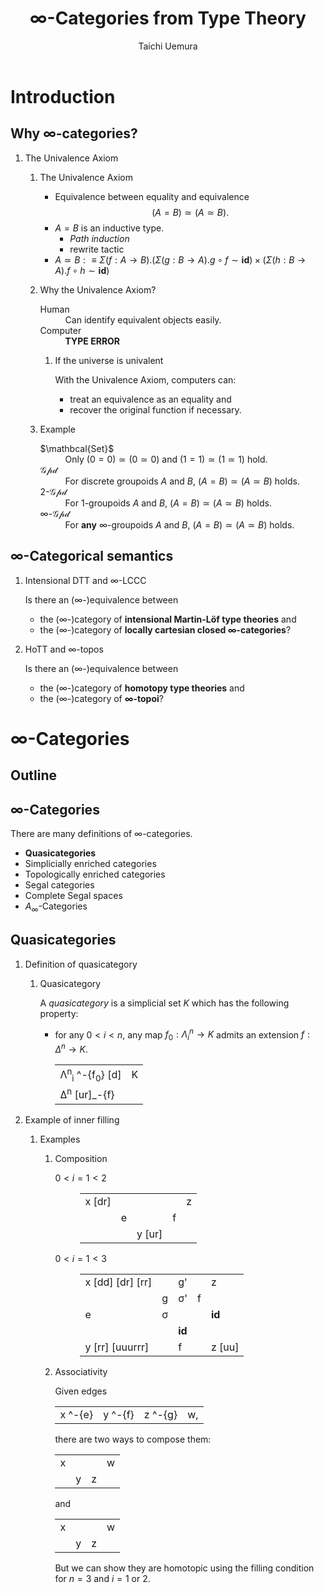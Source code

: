 #+TITLE: $\infty$-Categories from Type Theory
#+AUTHOR: Taichi Uemura
#+OPTIONS: toc:nil H:2
#+LATEX_CLASS: beamer
#+LATEX_CLASS_OPTIONS: [14pt]
#+BEAMER_HEADER: \setbeamertemplate{navigation symbols}{}
#+LATEX_HEADER: \usepackage[euler-digits]{eulervm}
#+LATEX_HEADER: \usepackage{dutchcal}
#+BEAMER_HEADER: \usefonttheme{professionalfonts}
#+LATEX_HEADER: \usepackage[all]{xy}

* Introduction

** Why $\infty$-categories?
*** The Univalence Axiom
    :PROPERTIES:
    :BEAMER_ENV: block
    :BEAMER_ACT: <2->
    :END:
**** The Univalence Axiom
     :PROPERTIES:
     :BEAMER_ENV: onslide*
     :BEAMER_ACT: <2>
     :END:
- Equivalence between equality and equivalence
  \[ (A = B) \simeq (A \simeq B). \]
- $A = B$ is an inductive type.
  - /Path induction/
  - rewrite tactic
- $A \simeq B :\equiv
  \Sigma (f : A \to B). (\Sigma (g : B \to A). g \circ f \sim \mathbf{id})
  \times (\Sigma (h : B \to A). f \circ h \sim \mathbf{id})$
**** Why the Univalence Axiom?
     :PROPERTIES:
     :BEAMER_ENV: onslide*
     :BEAMER_ACT: <3-5>
     :END:
- Human ::
  Can identify equivalent objects easily.
- Computer :: @@beamer:<4->@@
  *TYPE ERROR*
***** If the universe is univalent
      :PROPERTIES:
      :BEAMER_ENV: onslide
      :BEAMER_ACT: <5>
      :END:
With the Univalence Axiom, computers can:
- treat an equivalence as an equality and
- recover the original function if necessary.
**** Example
     :PROPERTIES:
     :BEAMER_ENV: onslide*
     :BEAMER_ACT: <6->
     :END:
- $\mathbcal{Set}$ ::
  Only $(0 = 0) \simeq (0 \simeq 0)$ and
  $(1 = 1) \simeq (1 \simeq 1)$ hold.
- $\mathcal{Gpd}$ ::
  For discrete groupoids $A$ and $B$,
  $(A = B) \simeq (A \simeq B)$ holds.
- $2$-$\mathcal{Gpd}$ ::
  For $1$-groupoids $A$ and $B$,
  $(A = B) \simeq (A \simeq B)$ holds.
- $\infty$-$\mathcal{Gpd}$ :: @@beamer:<7->@@
  For *any* $\infty$-groupoids $A$ and $B$,
  $(A = B) \simeq (A \simeq B)$ holds.

** $\infty$-Categorical semantics
*** Intensional DTT and $\infty$-LCCC
Is there an ($\infty$-)equivalence between
- the ($\infty$-)category of *intensional Martin-L\ouml{}f type theories* and
- the ($\infty$-)category of *locally cartesian closed $\infty$-categories*?
*** HoTT and $\infty$-topos
    :PROPERTIES:
    :BEAMER_ACT: <2->
    :END:
Is there an ($\infty$-)equivalence between
- the ($\infty$-)category of *homotopy type theories* and
- the ($\infty$-)category of *$\infty$-topoi*?

* $\infty$-Categories
** Outline
#+TOC: headlines [currentsection]
** $\infty$-Categories
There are many definitions of $\infty$-categories.
- *@@beamer:<2->@@Quasicategories*
- Simplicially enriched categories
- Topologically enriched categories
- Segal categories
- Complete Segal spaces
- $A_{\infty}$-Categories
** Quasicategories
*** Definition of quasicategory
    :PROPERTIES:
    :BEAMER_ENV: onslide*
    :BEAMER_ACT: <1>
    :END:
**** Quasicategory
     :PROPERTIES:
     :BEAMER_ENV: definition
     :END:
A /quasicategory/ is a simplicial set $K$
which has the following property:
- for any $0 < i < n$,
  any map $f_{0} : \Lambda^{n}_{i} \to K$
  admits an extension $f : \Delta^{n} \to K$.
  #+ATTR_LATEX: :mode math :environment xymatrix :math-arguments @M=8pt
  | \Lambda^{n}_{i} \ar[r]^-{f_{0}} \ar@{>->}[d] | K |
  | \Delta^{n} \ar@{.>}[ur]_-{f}                 |   |
*** Example of inner filling
    :PROPERTIES:
    :BEAMER_ENV: onslide*
    :BEAMER_ACT: <2->
    :END:
**** Examples
***** Composition
      :PROPERTIES:
      :BEAMER_ENV: onslide*
      :BEAMER_ACT: <2-10>
      :END:
- $0 < i = 1 < 2$ ::
  #+ATTR_LATEX: :mode inline-math :environment xymatrix :math-arguments @R=4pt
  | x \ar@{-}[dr] \only<3->{\ar@{.}[rr]} |           | \only<3->{g \only<4->{'} \ar@{.>}[rr]} |           | z |
  |                                      | e \ar[dr] | \only<3->{\sigma \only<4->{'}}         | f \ar[ur] |   |
  |                                      |           | y \ar@{-}[ur]                          |           |   |
- $0 < i = 1 < 3$ :: @@beamer:<5->@@
  #+ATTR_LATEX: :mode inline-math :environment xymatrix :math-arguments @R=4pt
  | x \ar@{-}[dd] \ar@{-}[dr] \ar@{-}[rr] |                                                     | g' \ar[rr]                                                     |                                                                | z                   |
  |                                       | g \ar[dddrrr]                                       | \sigma' \only<6>{\ar@{.}[dll] \ar@{.}[r] \ar@{.}[u]}           | f \ar[ur]                                                      |                     |
  | e \ar[dd]                             | \sigma \only<6>{\ar@{.}[l] \ar@{.}[ddr] \ar@{.}[u]} | \only<10->{\Gamma \ar@{.}[l] \ar@{.}[d] \ar@{.}[r] \ar@{.}[u]} | \only<8->{\tau} \only<9>{\ar@{.}[ull] \ar@{.}[r] \ar@{.}[uul]} | \mathbf{id} \ar[uu] |
  |                                       |                                                     | \mathbf{id} \only<6>{\ar@{.}[d] \ar@{.}[urr] \ar@{.}[uur]}     |                                                                |                     |
  | y \ar@{-}[rr] \ar@{-}[uuurrr]         |                                                     | f \ar[rr]                                                      |                                                                | z \ar@{-}[uu]       |
***** Associativity
      :PROPERTIES:
      :BEAMER_ENV: onslide*
      :BEAMER_ACT: <11->
      :END:
Given edges
#+ATTR_LATEX: :mode inline-math :environment xymatrix
| x \ar[r]^-{e} | y \ar[r]^-{f} | z \ar[r]^-{g} | w, |
there are two ways to compose them:
#+BEGIN_CENTER
#+ATTR_LATEX: :mode inline-math :environment xymatrix :math-arguments @R=10pt
| x \ar[dr] \ar[rrr] \ar[drr] |          |           | w |
|                             | y \ar[r] | z \ar[ur] |   |
and
#+ATTR_LATEX: :mode inline-math :environment xymatrix :math-arguments @R=10pt
| x \ar[dr] \ar[rrr] |                   |           | w |
|                    | y \ar[r] \ar[urr] | z \ar[ur] |   |
#+END_CENTER
#+BEAMER: \onslide<12->{
But we can show they are homotopic
using the filling condition for $n = 3$ and $i = 1$ or $2$.
#+BEAMER: }
* COMMENT Misc
# Local Variables:
# org-latex-pdf-process: ("pdflatex -draftmode -interaction nonstopmode %b" "bibtex %b" "pdflatex -draftmode -interaction nonstopmode %b" "pdflatex %b")
# org-beamer-environments-extra: (("onslide" "s" "\\onslide%a{" "}") ("onslide*" "*" "\\onslide*%a{" "}") ("onslide+" "+" "\\onslide+%a{" "}"))
# org-latex-table-matrix-macros: (("xymatrix" . "\\\\"))
# End:
